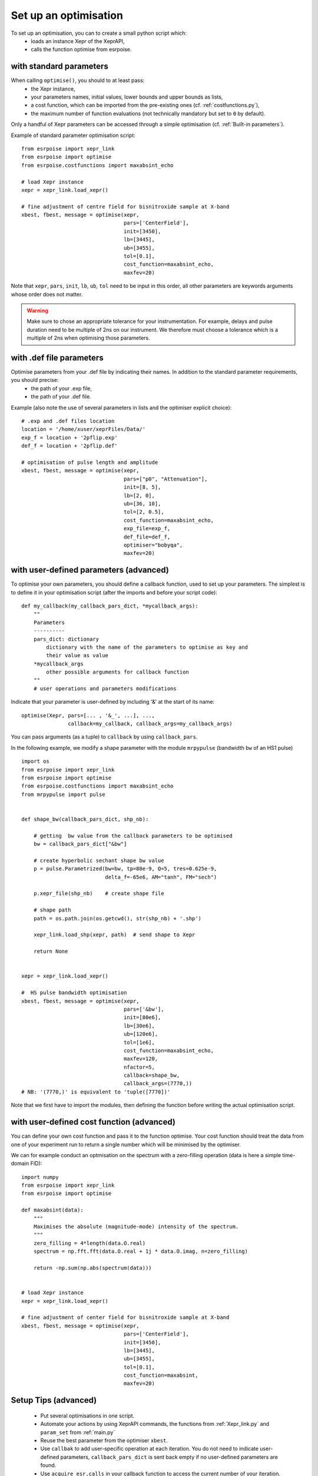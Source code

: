 Set up an optimisation
======================

To set up an optimisation, you can to create a small python script which:
 - loads an instance Xepr of the XeprAPI,
 - calls the function optimise from esrpoise.

with standard parameters
------------------------

When calling ``optimise()``, you should to at least pass:
 - the Xepr instance,
 - your parameters names, initial values, lower bounds and upper bounds as lists,
 - a cost function, which can be imported from the pre-existing ones (cf. :ref:`costfunctions.py`),
 - the maximum number of function evaluations (not technically mandatory but set to ``0`` by default).

Only a handful of Xepr parameters can be accessed through a simple optimisation (cf. :ref:`Built-in parameters`).

Example of standard parameter optimisation script::

    from esrpoise import xepr_link
    from esrpoise import optimise
    from esrpoise.costfunctions import maxabsint_echo
    
    # load Xepr instance
    xepr = xepr_link.load_xepr()
    
    # fine adjustment of centre field for bisnitroxide sample at X-band
    xbest, fbest, message = optimise(xepr,
                                     pars=['CenterField'],
                                     init=[3450],
                                     lb=[3445],
                                     ub=[3455],
                                     tol=[0.1],
                                     cost_function=maxabsint_echo,
                                     maxfev=20)

Note that ``xepr``, ``pars``, ``init``, ``lb``, ``ub``, ``tol`` need to be input in this order, all other parameters are keywords arguments whose order does not matter.

.. warning:: Make sure to chose an appropriate tolerance for your instrumentation. For example, delays and pulse duration need to be multiple of 2ns on our instrument. We therefore must choose a tolerance which is a multiple of 2ns when optimising those parameters.

with .def file parameters
-------------------------

Optimise parameters from your .def file by indicating their names. In addition to the standard parameter requirements, you should precise:
 - the path of your .exp file,
 - the path of your .def file.

Example (also note the use of several parameters in lists and the optimiser explicit choice)::

    # .exp and .def files location
    location = '/home/xuser/xeprFiles/Data/'
    exp_f = location + '2pflip.exp'
    def_f = location + '2pflip.def'
    
    # optimisation of pulse length and amplitude
    xbest, fbest, message = optimise(xepr,
                                     pars=["p0", "Attenuation"],
                                     init=[8, 5],
                                     lb=[2, 0],
                                     ub=[36, 10],
                                     tol=[2, 0.5],
                                     cost_function=maxabsint_echo,
                                     exp_file=exp_f,
                                     def_file=def_f,
                                     optimiser="bobyqa",
                                     maxfev=20)

with user-defined parameters (advanced)
---------------------------------------

To optimise your own parameters, you should define a callback function, used to set up your parameters. The simplest is to define it in your optimisation script (after the imports and before your script code)::

        def my_callback(my_callback_pars_dict, *mycallback_args):
            ""
            Parameters
            ----------
            pars_dict: dictionary
                dictionary with the name of the parameters to optimise as key and
                their value as value
            *mycallback_args
                other possible arguments for callback function
            ""
            # user operations and parameters modifications

Indicate that your parameter is user-defined by including '&' at the start of its name::

        optimise(Xepr, pars=[... , '&_', ...], ...,
                       callback=my_callback, callback_args=my_callback_args)

You can pass arguments (as a tuple) to ``callback`` by using ``callback_pars``.

In the following example, we modify a shape parameter with the module ``mrpypulse`` (bandwidth ``bw`` of an HS1 pulse) ::

    import os
    from esrpoise import xepr_link
    from esrpoise import optimise
    from esrpoise.costfunctions import maxabsint_echo
    from mrpypulse import pulse
    
    
    def shape_bw(callback_pars_dict, shp_nb):
    
        # getting  bw value from the callback parameters to be optimised
        bw = callback_pars_dict["&bw"]
    
        # create hyperbolic sechant shape bw value
        p = pulse.Parametrized(bw=bw, tp=80e-9, Q=5, tres=0.625e-9,
                               delta_f=-65e6, AM="tanh", FM="sech")
    
        p.xepr_file(shp_nb)    # create shape file
    
        # shape path
        path = os.path.join(os.getcwd(), str(shp_nb) + '.shp')
    
        xepr_link.load_shp(xepr, path)  # send shape to Xepr
    
        return None
    
    
    xepr = xepr_link.load_xepr()
    
    #  HS pulse bandwidth optimisation
    xbest, fbest, message = optimise(xepr,
                                     pars=['&bw'],
                                     init=[80e6],
                                     lb=[30e6],
                                     ub=[120e6],
                                     tol=[1e6],
                                     cost_function=maxabsint_echo,
                                     maxfev=120,
                                     nfactor=5,
                                     callback=shape_bw,
                                     callback_args=(7770,))
    # NB: '(7770,)' is equivalent to 'tuple([7770])'

Note that we first have to import the modules, then defining the function before writing the actual optimisation script.

with user-defined cost function (advanced)
------------------------------------------

You can define your own cost function and pass it to the function optimise. Your cost function should treat the data from one of your experiment run to return a single number which will be minimised by the optimiser.

We can for example conduct an optmisation on the spectrum with a zero-filling operation (data is here a simple time-domain FID)::

    import numpy
    from esrpoise import xepr_link
    from esrpoise import optimise
    
    def maxabsint(data):
        """
        Maximises the absolute (magnitude-mode) intensity of the spectrum.
        """
        zero_filling = 4*length(data.O.real)
        spectrum = np.fft.fft(data.O.real + 1j * data.O.imag, n=zero_filling)
        
        return -np.sum(np.abs(spectrum(data)))
    
    
    # load Xepr instance
    xepr = xepr_link.load_xepr()
    
    # fine adjustment of center field for bisnitroxide sample at X-band
    xbest, fbest, message = optimise(xepr,
                                     pars=['CenterField'],
                                     init=[3450],
                                     lb=[3445],
                                     ub=[3455],
                                     tol=[0.1],
                                     cost_function=maxabsint,
                                     maxfev=20)

Setup Tips (advanced)
---------------------
 - Put several optimisations in one script.
 - Automate your actions by using XeprAPI commands, the functions from :ref:`Xepr_link.py` and ``param_set`` from :ref:`main.py`
 - Reuse the best parameter from the optimiser ``xbest``.
 - Use ``callbak`` to add user-specific operation at each iteration. You do not need to indicate user-defined parameters, ``callback_pars_dict`` is sent back empty if no user-defined parameters are found.
 - Use ``acquire_esr.calls`` in your callback function to access the current number of your iteration.
 - Use the parameter ``nfactor`` of ``optimise()`` to expand the distance between the first steps of the optimisers, in particular if you have a low tolerance.
 - Accelerate you optimisation routine if your .shp, .def and .exp file compile fast enough with ``xepr_link.COMPILATION_TIME`` (cf. :ref:``Compilation``)
 - When using a single script with functions, be aware of your variables scope.